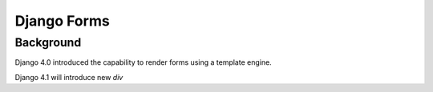 ============
Django Forms
============


Background
==========

Django 4.0 introduced the capability to render forms using a template engine.


Django 4.1 will introduce new `div`
